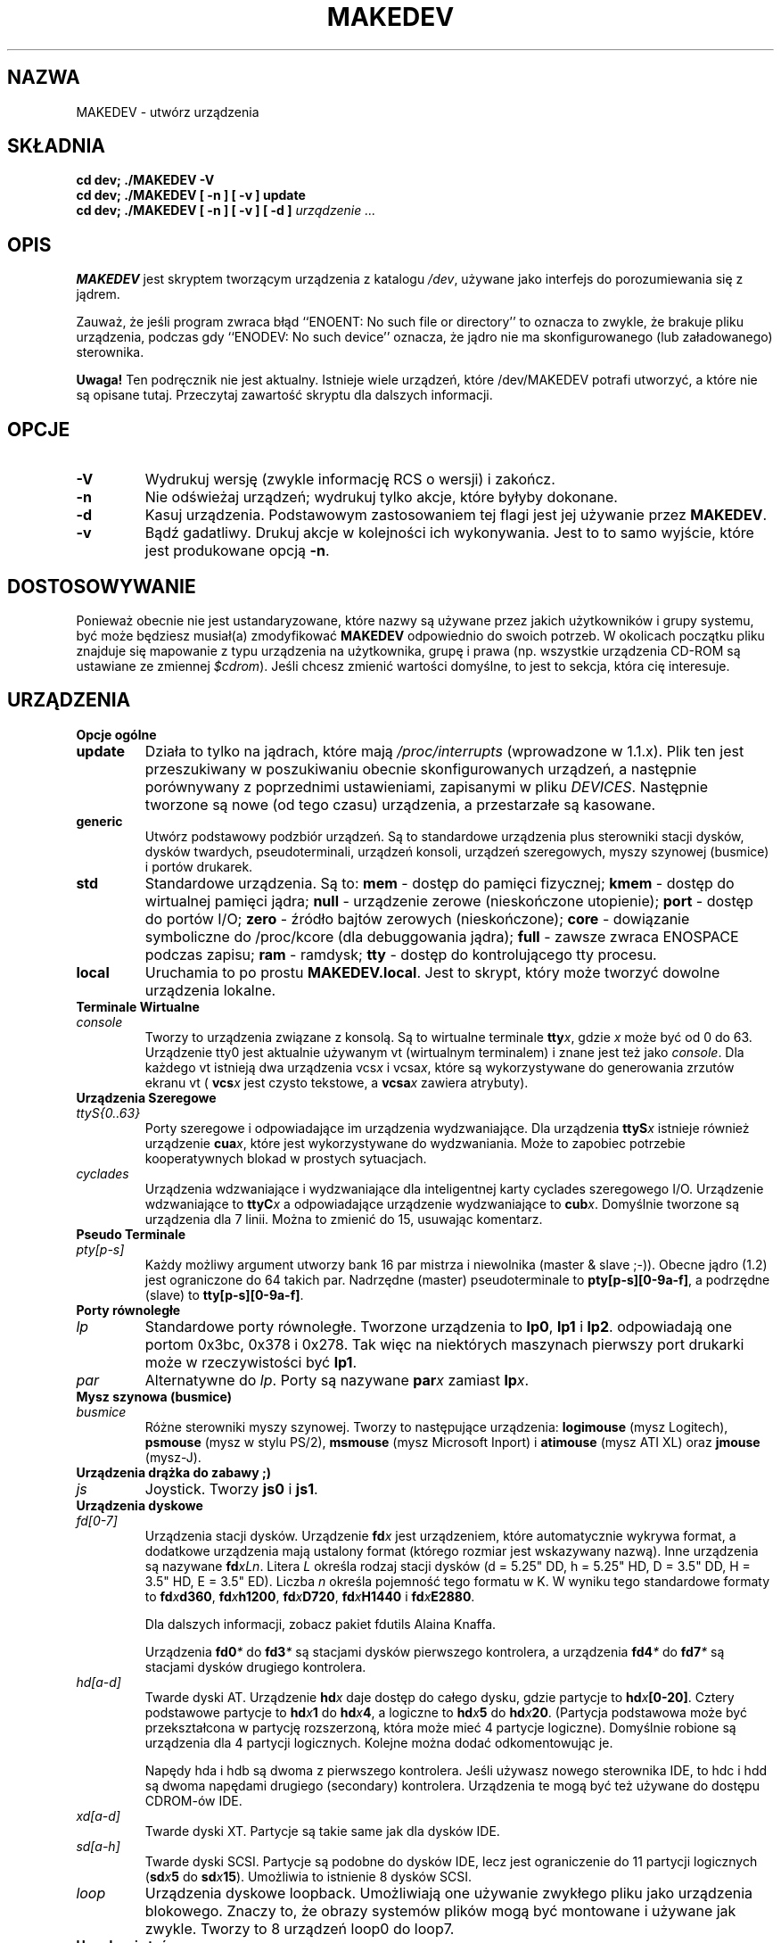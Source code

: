 .\" 2000 PTM Przemek Borys
.\" $Id: MAKEDEV.8,v 1.3 2000/09/30 16:59:38 wojtek2 Exp $
.TH MAKEDEV 8 "14 Sierpień 1994" Linux "Podręcznik programisty Linuksa"
.SH NAZWA
MAKEDEV \- utwórz urządzenia
.SH SKŁADNIA
.B "cd dev; ./MAKEDEV -V"
.br
.B "cd dev; ./MAKEDEV [ -n ] [ -v ] update"
.br
.BI "cd dev; ./MAKEDEV [ -n ] [ -v ] [ -d ]" " urządzenie ..."
.SH OPIS
.B MAKEDEV
jest skryptem tworzącym urządzenia z katalogu \fI/dev\fR,
używane jako interfejs do porozumiewania się z jądrem.
.PP
Zauważ, że jeśli program zwraca błąd ``ENOENT: No such file or
directory'' to oznacza to zwykle, że brakuje pliku urządzenia, podczas gdy
``ENODEV: No such device'' oznacza, że jądro nie ma skonfigurowanego (lub
załadowanego) sterownika.
.PP 
.BR Uwaga!
Ten podręcznik nie jest aktualny. Istnieje wiele urządzeń, które
/dev/MAKEDEV potrafi utworzyć, a które nie są opisane tutaj. Przeczytaj
zawartość skryptu dla dalszych informacji.
.SH OPCJE
.TP
.B \-V
Wydrukuj wersję (zwykle informację RCS o wersji) i zakończ.
.TP
.B \-n
Nie odświeżaj urządzeń; wydrukuj tylko akcje, które byłyby dokonane.
.TP
.B \-d
Kasuj urządzenia. Podstawowym zastosowaniem tej flagi jest jej używanie
przez
.BR MAKEDEV .
.TP
.B \-v
Bądź gadatliwy. Drukuj akcje w kolejności ich wykonywania. Jest to to samo
wyjście, które jest produkowane opcją
.BR \-n .
.SH DOSTOSOWYWANIE
Ponieważ obecnie nie jest ustandaryzowane, które nazwy są używane przez
jakich
użytkowników i grupy systemu, być może będziesz musiał(a) zmodyfikować
.B MAKEDEV
odpowiednio do swoich potrzeb. W okolicach początku pliku znajduje się
mapowanie z typu urządzenia na użytkownika, grupę i prawa (np. wszystkie
urządzenia CD-ROM są ustawiane ze zmiennej \fI$cdrom\fR). Jeśli chcesz
zmienić wartości domyślne, to jest to sekcja, która cię interesuje.
.SH URZĄDZENIA
.TP
.B Opcje ogólne
.TP
.B update
Działa to tylko na jądrach, które mają \fI/proc/interrupts\fR (wprowadzone w
\fR1.1.x). Plik ten jest przeszukiwany w poszukiwaniu obecnie
skonfigurowanych urządzeń, a następnie porównywany z poprzednimi
ustawieniami, zapisanymi w pliku \fIDEVICES\fR.
Następnie tworzone są nowe (od tego czasu) urządzenia, a przestarzałe są
kasowane.
.TP
.B generic
Utwórz podstawowy podzbiór urządzeń. Są to standardowe urządzenia plus
sterowniki stacji dysków, dysków twardych, pseudoterminali, urządzeń
konsoli, urządzeń szeregowych, myszy szynowej (busmice) i portów drukarek.
.TP
.B
std
Standardowe urządzenia.
Są to:
.B mem
\- dostęp do pamięci fizycznej;
.B kmem
\- dostęp do wirtualnej pamięci jądra;
.B null
\- urządzenie zerowe (nieskończone utopienie);
.B port
\- dostęp do portów I/O;
.B zero
\- źródło bajtów zerowych (nieskończone);
.B core
\- dowiązanie symboliczne do /proc/kcore (dla debuggowania jądra);
.B full
\- zawsze zwraca ENOSPACE podczas zapisu;
.B ram
\- ramdysk;
.B tty
\- dostęp do kontrolującego tty procesu.
.TP 
.B local
Uruchamia to po prostu
.BR MAKEDEV.local .
Jest to skrypt, który może tworzyć dowolne urządzenia lokalne.
.TP
.B Terminale Wirtualne
.TP
.I console
Tworzy to urządzenia związane z konsolą. Są to wirtualne terminale
.BI tty x \fR,
gdzie
.I x
może być od 0 do 63. Urządzenie tty0 jest aktualnie używanym vt (wirtualnym
terminalem) i znane jest też jako \fIconsole\fR. Dla każdego vt istnieją dwa
urządzenia
.RI vcs x
i
.RI vcsa x ,
które są wykorzystywane do generowania zrzutów ekranu vt (
.BI vcs x
jest czysto tekstowe,
a
.BI vcsa x
zawiera atrybuty).
.TP
.B Urządzenia Szeregowe
.TP
.I ttyS{0..63}
Porty szeregowe i odpowiadające im urządzenia wydzwaniające. Dla urządzenia
.BI ttyS x
istnieje również urządzenie
.BR cua \fIx\fR,
które jest wykorzystywane do wydzwaniania. Może to zapobiec potrzebie
kooperatywnych blokad w prostych sytuacjach.
.TP
.I cyclades
Urządzenia wdzwaniające i wydzwaniające dla inteligentnej karty cyclades
szeregowego I/O. Urządzenie wdzwaniające to
.BI ttyC x
a odpowiadające urządzenie wydzwaniające to
.BI cub x \fR.
Domyślnie tworzone są urządzenia dla 7 linii. Można to zmienić do 15,
usuwając komentarz.
.TP
.B Pseudo Terminale
.TP
.I pty[p-s]
Każdy możliwy argument utworzy bank 16 par mistrza i niewolnika (master &
slave ;-)). Obecne jądro (1.2) jest ograniczone do 64 takich par. Nadrzędne
(master) pseudoterminale to
.BR pty[p-s][0-9a-f] ,
a podrzędne (slave) to
.BR tty[p-s][0-9a-f] .
.TP
.B Porty równoległe
.TP
.I lp
Standardowe porty równoległe. Tworzone urządzenia to
.BR lp0 , 
.BR lp1
i
.BR lp2 .
odpowiadają one portom 0x3bc, 0x378 i 0x278.
Tak więc na niektórych maszynach pierwszy port drukarki może w
rzeczywistości być
.BR lp1 .
.TP
.I par
Alternatywne do
.IR lp .
Porty są nazywane
.BI par x
zamiast
.BI lp x \fR.
.TP
.B Mysz szynowa (busmice)
.TP
.I busmice
Różne sterowniki myszy szynowej. Tworzy to następujące urządzenia:
.B logimouse
(mysz Logitech),
.B psmouse
(mysz w stylu PS/2),
.B msmouse
(mysz Microsoft Inport) i
.B atimouse
(mysz ATI XL) oraz
.B jmouse
(mysz-J).
.TP
.B Urządzenia drążka do zabawy ;)
.TP
.I js
Joystick.  Tworzy
.B js0
i
.BR js1 .
.TP
.B Urządzenia dyskowe
.TP
.I fd[0-7]
Urządzenia stacji dysków. Urządzenie
.BI fd x
jest urządzeniem, które automatycznie wykrywa format, a dodatkowe urządzenia
mają ustalony format (którego rozmiar jest wskazywany nazwą).
Inne urządzenia są nazywane
.BR fd \fIxLn\fR.
Litera
.I L
określa rodzaj stacji dysków (d = 5.25" DD, h = 5.25" HD, D = 3.5" DD,
H = 3.5" HD, E = 3.5" ED). Liczba
.I n
określa pojemność tego formatu w K. W wyniku tego standardowe formaty to
.BI fd x d360 \fR,
.BI fd x h1200 \fR,
.BI fd x D720 \fR,
.BI fd x H1440
i
.BI fd x E2880 \fR.
.IP
Dla dalszych informacji, zobacz pakiet fdutils Alaina Knaffa.
.IP
Urządzenia
.BI fd0 *
do
.BI fd3 *
są stacjami dysków pierwszego kontrolera, a urządzenia
.BI fd4 *
do
.BI fd7 *
są stacjami dysków drugiego kontrolera.
.TP
.I hd[a-d]
Twarde dyski AT. Urządzenie
.BI hd x
daje dostęp do całego dysku, gdzie partycje to
.BI hd x [0-20] \fR.
Cztery podstawowe partycje to
.BI hd x 1
do
.BI hd x 4 \fR,
a logiczne to
.BI hd x 5
do
.BI hd x 20 \fR.
(Partycja podstawowa może być przekształcona w partycję rozszerzoną, która
może mieć 4 partycje logiczne).
Domyślnie robione są urządzenia dla 4 partycji logicznych. Kolejne można
dodać odkomentowując je.
.IP
Napędy hda i hdb są dwoma z pierwszego kontrolera. Jeśli używasz nowego
sterownika IDE, to hdc i hdd są dwoma napędami drugiego (secondary)
kontrolera. Urządzenia te mogą być też używane do dostępu CDROM-ów IDE.
.TP
.I xd[a-d] 
Twarde dyski XT. Partycje są takie same jak dla dysków IDE.
.TP
.I sd[a-h]
Twarde dyski SCSI. Partycje są podobne do dysków IDE, lecz jest ograniczenie
do 11 partycji logicznych 
.RB ( sd \fIx\fR 5
do
.BR sd \fIx\fR 15 ).
Umożliwia to istnienie 8 dysków SCSI.
.TP
.I loop
Urządzenia dyskowe loopback. Umożliwiają one używanie zwykłego pliku jako
urządzenia blokowego. Znaczy to, że obrazy systemów plików mogą być
montowane i używane jak zwykle. Tworzy to 8 urządzeń loop0 do loop7.
.TP
.B Urządzenia taśmowe
.TP
.I st[0-7]
Kasety SCSI. Tworzy to przewijające urządzenie taśmowe
.BI st x
i nieprzewijające urządzenie taśmowe
.BI nst x \fR.
.TP
.I qic
Taśmy QIC-80. Tworzone urządzenia to
.BR rmt8 ,
.BR rmt16 ,
.BR tape-d
i
.BR tape-reset .
.TP
.I ftape
Taśmy napędu (QIC-117). Istnieją 4 metody dostępu, zależne od
napędu taśmowego. Dla każdej z metod dostępu 0, 1, 2 i 3 tworzone są
urządzenia
.BI rft x
(przewijające) i
.BI nrft x
(nieprzewijające).  Dla kompatybilności, urządzenia
.B ftape
i
.B nftape
są dowiązaniami symbolicznymi do
.B rft0
i
.BR nrft0 .
.TP
.B Urządzenia CDROM
.TP
.I scd[0-7]
Odtwarzacze CD SCSI.
.TP
.I sonycd
Sony CDU-31A CD.
.TP
.I mcd
Mitsumi CD.
.TP
.I cdu535
Sony CDU-535 CD.
.TP
.I lmscd
LMS/Philips CD.
.TP
.I sbpcd{0,1,2,3}
Sound Blaster CD.  Jądro jest w stanie obsłużyć 16 CDROMów, z których każdy
jest osiągalny jako
.BR sbpcd[0-9a-f] .
Są one przyznawane w grupach po 4 dla każdego kontrolera.
.B sbpcd
jest dowiązaniem symbolicznym do
.BR sbpcd0 .
.\" .TP
.\" .I idecd
.\" NEC CDR-260 (note: this will probably be obsoleted by the new IDE driver).
.TP
.B Skaner
.TP
.I logiscan
Logitech ScanMan32 i ScanMan 256.
.TP
.I m105scan
Skaner ręczny Mustek M105.
.TP
.I ac4096
Skaner ręczny SkanerA4Tek Color.
.TP
.B Audio
.TP
.I audio
Tworzy to urządzenia audio, używane przez sterownik dźwięku. Zalicza się do
nich
.BR mixer ,
.BR sequencer ,
.BR dsp
i
.BR audio .
.TP
.I pcaudio
Urządzenia dla sterownika dźwięku na PC Speaker. Są to
.BR pcmixer ,
.BR pxsp
i
.BR pcaudio .
.TP
.B Różne
.TP
.I sg
Podstawowe urządzenia SCSI. Tworzone urządzenia to
.BR sg0
do
.BR sg7 .
Umożliwiają one wysyłanie arbitralnych komend do dowolnych urządzeń SCSI.
Umożliwia to zapytywanie urządzenia o autoinformacje lub kontrolowanie
urządzeń SCSI, które nie są dyskami, taśmami lub CDROMami (np. skaner,
nagrywarka CD).
.TP
.I fd
Aby umożliwić programowi odczytanie wejścia z deskryptora pliku
.IR x ,
użyj
.BI /dev/fd/ x
jako nazwy pliku. Tworzy to też
.BR /dev/stdin ,
.BR /dev/stdout
oraz
.BR /dev/stderr .
(Zauważ, że są to po prostu dowiązania symboliczne do /proc/self/fd).
.TP
.I ibcs2
Urządzenia (i dowiązania symboliczne) wymagane przez emulację IBCS2.
.TP
.I apm
Urządzenia dla zarządzania zasilaniem.
.TP
.I dcf
Sterownik do zegara radiowego DCF-77.
.TP
.I helloworld
Urządzenie demonstracyjne pisania modułów. Zobacz źródła modułów.
.TP
.B "Urządzenia sieciowe"
Linux miał w /dev urządzenia do kontroli urządzeń sieciowych, lecz już ich
tam nie ma. Aby zobaczyć znane jądru urządzenia sieciowe, zobacz
/proc/net/dev.
.SH "ZOBACZ TAKŻE"
Linux Allocated Devices, pielęgnowane przez H.\ Petera Anvina,
<Peter.Anvin@linux.org>.
.SH AUTOR
Nick Holloway
